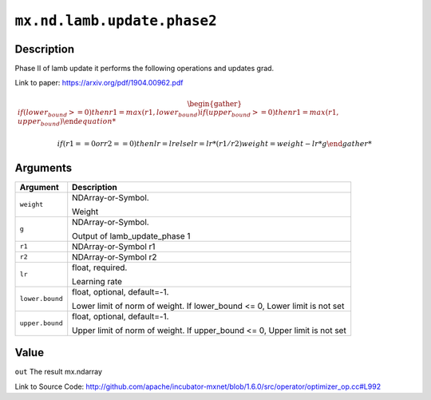 

``mx.nd.lamb.update.phase2``
========================================================

Description
----------------------

Phase II of lamb update it performs the following operations and updates grad.

Link to paper: https://arxiv.org/pdf/1904.00962.pdf

.. math::

    \begin{gather*}
    if (lower_bound >= 0)
    then
         r1 = max(r1, lower_bound)
    if (upper_bound >= 0)
    then
         r1 = max(r1, upper_bound)

    if (r1 == 0 or r2 == 0)
    then
         lr = lr
    else
         lr = lr * (r1/r2)
    weight = weight - lr * g
    \end{gather*}





Arguments
------------------

+----------------------------------------+------------------------------------------------------------+
| Argument                               | Description                                                |
+========================================+============================================================+
| ``weight``                             | NDArray-or-Symbol.                                         |
|                                        |                                                            |
|                                        | Weight                                                     |
+----------------------------------------+------------------------------------------------------------+
| ``g``                                  | NDArray-or-Symbol.                                         |
|                                        |                                                            |
|                                        | Output of lamb_update_phase 1                              |
+----------------------------------------+------------------------------------------------------------+
| ``r1``                                 | NDArray-or-Symbol                                          |
|                                        | r1                                                         |
+----------------------------------------+------------------------------------------------------------+
| ``r2``                                 | NDArray-or-Symbol                                          |
|                                        | r2                                                         |
+----------------------------------------+------------------------------------------------------------+
| ``lr``                                 | float, required.                                           |
|                                        |                                                            |
|                                        | Learning rate                                              |
+----------------------------------------+------------------------------------------------------------+
| ``lower.bound``                        | float, optional, default=-1.                               |
|                                        |                                                            |
|                                        | Lower limit of norm of weight. If lower_bound <= 0, Lower  |
|                                        | limit is not                                               |
|                                        | set                                                        |
+----------------------------------------+------------------------------------------------------------+
| ``upper.bound``                        | float, optional, default=-1.                               |
|                                        |                                                            |
|                                        | Upper limit of norm of weight. If upper_bound <= 0, Upper  |
|                                        | limit is not                                               |
|                                        | set                                                        |
+----------------------------------------+------------------------------------------------------------+

Value
----------

``out`` The result mx.ndarray


Link to Source Code: http://github.com/apache/incubator-mxnet/blob/1.6.0/src/operator/optimizer_op.cc#L992

